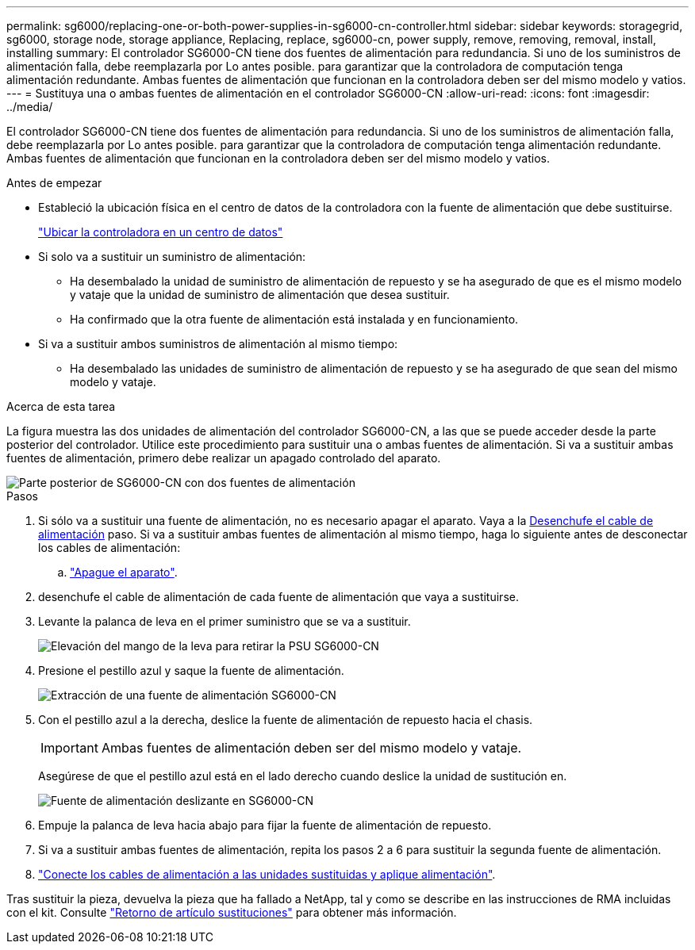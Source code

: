 ---
permalink: sg6000/replacing-one-or-both-power-supplies-in-sg6000-cn-controller.html 
sidebar: sidebar 
keywords: storagegrid, sg6000, storage node, storage appliance, Replacing, replace, sg6000-cn, power supply, remove, removing, removal, install, installing 
summary: El controlador SG6000-CN tiene dos fuentes de alimentación para redundancia. Si uno de los suministros de alimentación falla, debe reemplazarla por Lo antes posible. para garantizar que la controladora de computación tenga alimentación redundante. Ambas fuentes de alimentación que funcionan en la controladora deben ser del mismo modelo y vatios. 
---
= Sustituya una o ambas fuentes de alimentación en el controlador SG6000-CN
:allow-uri-read: 
:icons: font
:imagesdir: ../media/


[role="lead"]
El controlador SG6000-CN tiene dos fuentes de alimentación para redundancia. Si uno de los suministros de alimentación falla, debe reemplazarla por Lo antes posible. para garantizar que la controladora de computación tenga alimentación redundante. Ambas fuentes de alimentación que funcionan en la controladora deben ser del mismo modelo y vatios.

.Antes de empezar
* Estableció la ubicación física en el centro de datos de la controladora con la fuente de alimentación que debe sustituirse.
+
link:locating-controller-in-data-center.html["Ubicar la controladora en un centro de datos"]

* Si solo va a sustituir un suministro de alimentación:
+
** Ha desembalado la unidad de suministro de alimentación de repuesto y se ha asegurado de que es el mismo modelo y vataje que la unidad de suministro de alimentación que desea sustituir.
** Ha confirmado que la otra fuente de alimentación está instalada y en funcionamiento.


* Si va a sustituir ambos suministros de alimentación al mismo tiempo:
+
** Ha desembalado las unidades de suministro de alimentación de repuesto y se ha asegurado de que sean del mismo modelo y vataje.




.Acerca de esta tarea
La figura muestra las dos unidades de alimentación del controlador SG6000-CN, a las que se puede acceder desde la parte posterior del controlador. Utilice este procedimiento para sustituir una o ambas fuentes de alimentación. Si va a sustituir ambas fuentes de alimentación, primero debe realizar un apagado controlado del aparato.

image::../media/sg6000_cn_power_supplies.gif[Parte posterior de SG6000-CN con dos fuentes de alimentación]

.Pasos
. Si sólo va a sustituir una fuente de alimentación, no es necesario apagar el aparato. Vaya a la <<Unplug_the_power_cord,Desenchufe el cable de alimentación>> paso. Si va a sustituir ambas fuentes de alimentación al mismo tiempo, haga lo siguiente antes de desconectar los cables de alimentación:
+
.. link:shutting-down-sg6000-cn-controller.html["Apague el aparato"].


. [[Unplug_the_power_cord, start=2]]desenchufe el cable de alimentación de cada fuente de alimentación que vaya a sustituirse.
. Levante la palanca de leva en el primer suministro que se va a sustituir.
+
image::../media/sg6000_cn_lift_cam_handle_psu.gif[Elevación del mango de la leva para retirar la PSU SG6000-CN]

. Presione el pestillo azul y saque la fuente de alimentación.
+
image::../media/sg6000_cn_remove_power_supply.gif[Extracción de una fuente de alimentación SG6000-CN]

. Con el pestillo azul a la derecha, deslice la fuente de alimentación de repuesto hacia el chasis.
+

IMPORTANT: Ambas fuentes de alimentación deben ser del mismo modelo y vataje.

+
Asegúrese de que el pestillo azul está en el lado derecho cuando deslice la unidad de sustitución en.

+
image::../media/sg6000_cn_insert_power_supply.gif[Fuente de alimentación deslizante en SG6000-CN]

. Empuje la palanca de leva hacia abajo para fijar la fuente de alimentación de repuesto.
. Si va a sustituir ambas fuentes de alimentación, repita los pasos 2 a 6 para sustituir la segunda fuente de alimentación.
. link:../installconfig/connecting-power-cords-and-applying-power-sg6000.html["Conecte los cables de alimentación a las unidades sustituidas y aplique alimentación"].


Tras sustituir la pieza, devuelva la pieza que ha fallado a NetApp, tal y como se describe en las instrucciones de RMA incluidas con el kit. Consulte https://mysupport.netapp.com/site/info/rma["Retorno de artículo  sustituciones"^] para obtener más información.

